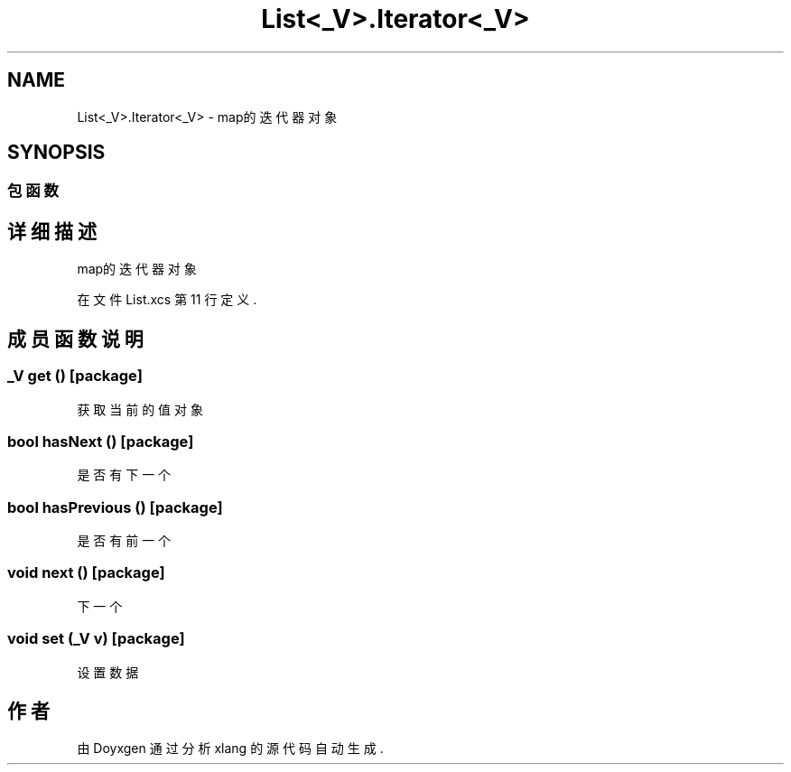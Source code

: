 .TH "List<_V>.Iterator<_V>" 3 "2018年 六月 29日 星期五" "Version 3.0" "xlang" \" -*- nroff -*-
.ad l
.nh
.SH NAME
List<_V>.Iterator<_V> \- map的迭代器对象  

.SH SYNOPSIS
.br
.PP
.SS "包函数"
.SH "详细描述"
.PP 
map的迭代器对象 
.PP
在文件 List\&.xcs 第 11 行定义\&.
.SH "成员函数说明"
.PP 
.SS "_V get ()\fC [package]\fP"

.PP
获取当前的值对象 
.SS "bool hasNext ()\fC [package]\fP"

.PP
是否有下一个 
.SS "bool hasPrevious ()\fC [package]\fP"

.PP
是否有前一个 
.SS "void next ()\fC [package]\fP"

.PP
下一个 
.SS "void set (_V v)\fC [package]\fP"

.PP
设置数据 

.SH "作者"
.PP 
由 Doyxgen 通过分析 xlang 的 源代码自动生成\&.
